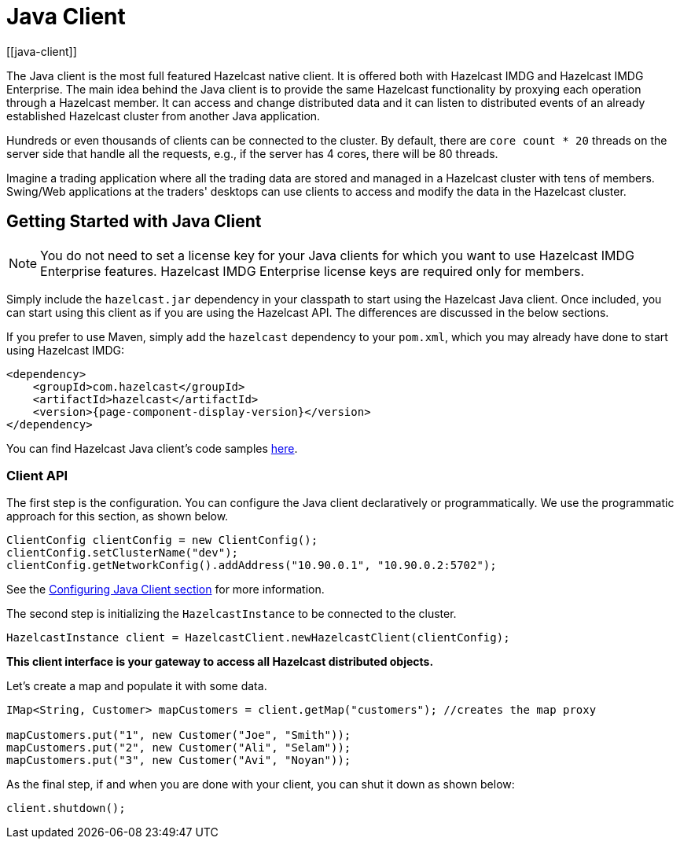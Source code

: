 = Java Client
[[java-client]]

The Java client is the most full featured Hazelcast native client.
It is offered both with Hazelcast IMDG and Hazelcast IMDG Enterprise.
The main idea behind the Java client is to provide the same Hazelcast
functionality by proxying each operation through a Hazelcast member.
It can access and change distributed data and it can listen to distributed
events of an already established Hazelcast cluster from another Java application.

Hundreds or even thousands of clients can be connected to the cluster.
By default, there are `core count * 20` threads on the server side that
handle all the requests, e.g., if the server has 4 cores, there will be 80 threads.

Imagine a trading application where all the trading data are stored and
managed in a Hazelcast cluster with tens of members. Swing/Web applications
at the traders' desktops can use clients to access and modify the data in the Hazelcast cluster.

== Getting Started with Java Client

NOTE: You do not need to set a license key for your Java clients for which you want to
use Hazelcast IMDG Enterprise features. Hazelcast IMDG Enterprise license keys are
required only for members.

Simply include the `hazelcast.jar` dependency in your classpath to start using
the Hazelcast Java client. Once included, you can start using this client as if
you are using the Hazelcast API. The differences are discussed in the below sections.

If you prefer to use Maven, simply add the `hazelcast` dependency
to your `pom.xml`, which you may already have done to start using
Hazelcast IMDG:

[source,xml,subs="attributes+"]
----
<dependency>
    <groupId>com.hazelcast</groupId>
    <artifactId>hazelcast</artifactId>
    <version>{page-component-display-version}</version>
</dependency>
----

You can find Hazelcast Java client's code samples https://github.com/hazelcast/hazelcast-code-samples/tree/master/clients[here^].

=== Client API

The first step is the configuration. You can configure the Java client declaratively or
programmatically. We use the programmatic approach for this section, as shown below.

[source,java]
----
ClientConfig clientConfig = new ClientConfig();
clientConfig.setClusterName("dev");
clientConfig.getNetworkConfig().addAddress("10.90.0.1", "10.90.0.2:5702");
----

See the <<configuring-java-client, Configuring Java Client section>> for more information.

The second step is initializing the `HazelcastInstance` to be connected to the cluster.

```
HazelcastInstance client = HazelcastClient.newHazelcastClient(clientConfig);
```

*This client interface is your gateway to access all Hazelcast distributed objects.*

Let's create a map and populate it with some data.

[source,java]
----
IMap<String, Customer> mapCustomers = client.getMap("customers"); //creates the map proxy

mapCustomers.put("1", new Customer("Joe", "Smith"));
mapCustomers.put("2", new Customer("Ali", "Selam"));
mapCustomers.put("3", new Customer("Avi", "Noyan"));
----

As the final step, if and when you are done with your client, you can shut it down as shown below:

```
client.shutdown();
```